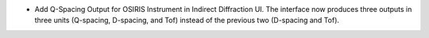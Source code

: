 -  Add Q-Spacing Output for OSIRIS Instrument in Indirect Diffraction UI. The interface now produces three outputs in three units (Q-spacing, D-spacing, and Tof) instead of the previous two (D-spacing and Tof).
